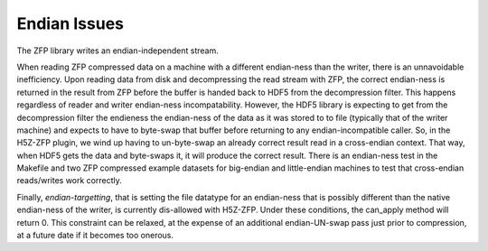 .. _endian-issues:

=============
Endian Issues
=============

The ZFP library writes an endian-independent stream.

When  reading  ZFP compressed  data  on  a  machine with  a  different
endian-ness    than   the   writer,    there   is    an   unnavoidable
inefficiency. Upon reading data from disk and decompressing the read
stream with ZFP, the correct endian-ness is returned in the result from
ZFP before the buffer is handed back to HDF5 from the decompression
filter. This happens regardless of
reader  and  writer  endian-ness  incompatability.  However,  the HDF5
library is expecting to get from the decompression filter the endieness
the  endian-ness  of the data as it was stored to to file (typically
that of  the  writer machine)  and  expects to have to byte-swap that
buffer before returning to any endian-incompatible caller. So, in the H5Z-ZFP plugin, we wind up having
to  un-byte-swap an already correct result read in a cross-endian context. That way, when
HDF5  gets the data and byte-swaps it, it will produce the correct result.
There is  an endian-ness  test in  the Makefile and two ZFP compressed
example  datasets for  big-endian  and little-endian machines to  test
that cross-endian reads/writes work correctly.

Finally, *endian-targetting*,  that is setting the file  datatype for an
endian-ness that is possibly  different than the native endian-ness of
the  writer,  is  currently  dis-allowed  with  H5Z-ZFP.  Under  these
conditions, the can_apply method will return 0. This constraint can be
relaxed,  at the  expense of  an additional  endian-UN-swap  pass just
prior to compression, at a future date if it becomes too onerous.
